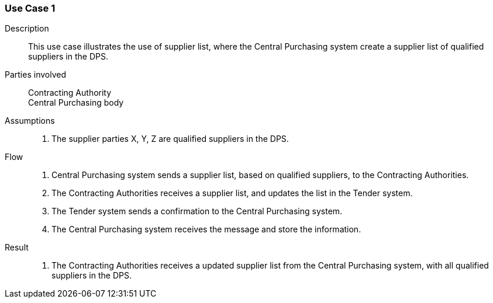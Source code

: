 

=== Use Case 1


****

Description::
This use case illustrates the use of supplier list, where the Central Purchasing system create a supplier list of
qualified suppliers in the DPS.


Parties involved::
Contracting Authority +
Central Purchasing body

Assumptions::
. The supplier parties X, Y, Z are qualified suppliers in the DPS.

Flow::
. Central Purchasing system sends a supplier list, based on qualified suppliers, to the Contracting Authorities.
. The Contracting Authorities receives a supplier list, and updates the list in the Tender system.
. The Tender system sends a confirmation to the Central Purchasing system.
. The Central Purchasing system receives the message and store the information.

Result::
. The Contracting Authorities receives a updated supplier list from the Central Purchasing system, with all qualified
suppliers in the DPS.



****